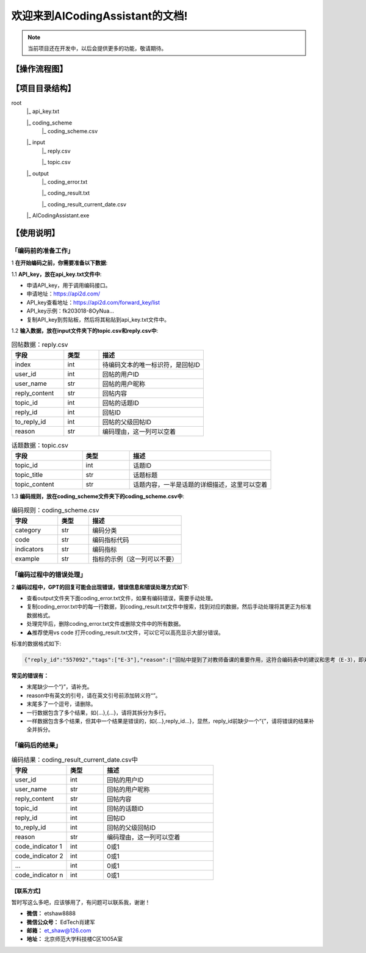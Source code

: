 欢迎来到AICodingAssistant的文档!
===================================

.. **Lumache** (/lu'make/) is a Python library for cooks and food lovers
.. that creates recipes mixing random ingredients.
.. It pulls data from the `Open Food Facts database <https://world.openfoodfacts.org/>`_
.. and offers a *simple* and *intuitive* API.

.. Check out the :doc:`usage` section for further information, including
.. how to :ref:`installation` the project.


.. note::

   当前项目还在开发中，以后会提供更多的功能，敬请期待。


【操作流程图】
^^^^^^^^

.. image:: ./_static/images/structure.jpg
   :alt: Structure
   :align: center

【项目目录结构】
^^^^^^^^

root
   |_ api_key.txt

   |_ coding_scheme
      |_ coding_scheme.csv
   |_ input
      |_ reply.csv

      |_ topic.csv
   |_ output
      |_ coding_error.txt

      |_ coding_result.txt

      |_ coding_result_current_date.csv
   |_ AICodingAssistant.exe

【使用说明】
^^^^^^^^

「编码前的准备工作」
>>>>>>>>>

1 **在开始编码之前，你需要准备以下数据**: 

1.1 **API_key，放在api_key.txt文件中**: 

- 申请API_key，用于调用编码接口。

- 申请地址：https://api2d.com/

- API_key查看地址：https://api2d.com/forward_key/list

- API_key示例：fk203018-8OyNua...

- 复制API_key到剪贴板，然后将其粘贴到api_key.txt文件中。

1.2 **输入数据，放在input文件夹下的topic.csv和reply.csv中**:

.. csv-table:: 回帖数据：reply.csv
   :align: left
   :header: "字段", "类型", "描述"
   :widths: 15, 10, 30

   "index", int, "待编码文本的唯一标识符，是回帖ID"
   "user_id", int, "回帖的用户ID"
   "user_name", str, "回帖的用户昵称"
   "reply_content", str, "回帖内容"
   "topic_id", int, "回帖的话题ID"
   "reply_id", int, "回帖ID"
   "to_reply_id", int, "回帖的父级回帖ID"
   "reason", str, "编码理由，这一列可以空着"

.. csv-table:: 话题数据：topic.csv
   :align: left
   :header: "字段", "类型", "描述"
   :widths: 15, 10, 30

   "topic_id", int, "话题ID"
   "topic_title", str, "话题标题"
   "topic_content", str, "话题内容，一半是话题的详细描述，这里可以空着"

1.3 **编码规则，放在coding_scheme文件夹下的coding_scheme.csv中**:

.. csv-table:: 编码规则：coding_scheme.csv
   :align: left
   :header: "字段", "类型", "描述"
   :widths: 15, 10, 30

   "category", str, "编码分类"
   "code", str, "编码指标代码"
   "indicators", str, "编码指标"
   "example", str, "指标的示例（这一列可以不要）"


「编码过程中的错误处理」
>>>>>>>>>

2 **编码过程中，GPT的回复可能会出现错误，错误信息和错误处理方式如下**: 

- 查看output文件夹下面coding_error.txt文件，如果有编码错误，需要手动处理。

- 复制coding_error.txt中的每一行数据，到coding_result.txt文件中搜索，找到对应的数据，然后手动处理将其更正为标准数据格式。

- 处理完毕后，删除coding_error.txt文件或删除文件中的所有数据。

- ⚠️推荐使用vs code 打开coding_result.txt文件，可以它可以高亮显示大部分错误。

标准的数据格式如下:

.. code-block:: console

   {"reply_id":"557092","tags":["E-3"],"reason":["回帖中提到了对教师备课的重要作用，这符合编码表中的建议和思考（E-3），即对建议进行考虑"]}


**常见的错误有：**

- 末尾缺少一个“}”，请补充。

- reason中有英文的引号，请在英文引号前添加转义符“\”。

- 末尾多了一个逗号，请删除。

- 一行数据包含了多个结果，如{...},{...}，请将其拆分为多行。

- 一样数据包含多个结果，但其中一个结果是错误的，如{...},reply_id...}，显然，reply_id前缺少一个“{”，请将错误的结果补全并拆分。


「编码后的结果」
>>>>>>>>>

.. csv-table:: 编码结果：coding_result_current_date.csv中
   :align: left
   :header: "字段", "类型", "描述"
   :widths: 15, 10, 30

   "user_id", int, "回帖的用户ID"
   "user_name", str, "回帖的用户昵称"
   "reply_content", str, "回帖内容"
   "topic_id", int, "回帖的话题ID"
   "reply_id", int, "回帖ID"
   "to_reply_id", int, "回帖的父级回帖ID"
   "reason", str, "编码理由，这一列可以空着"
   "code_indicator 1", int, "0或1"
   "code_indicator 2", int, "0或1"
   "...", int, "0或1"
   "code_indicator n", int, "0或1"


【联系方式】
-----------------
暂时写这么多吧，应该够用了，有问题可以联系我，谢谢！

- **微信：** etshaw8888

- **微信公众号：** EdTech肖建军

- **邮箱：** et_shaw@126.com

- **地址：** 北京师范大学科技楼C区1005A室